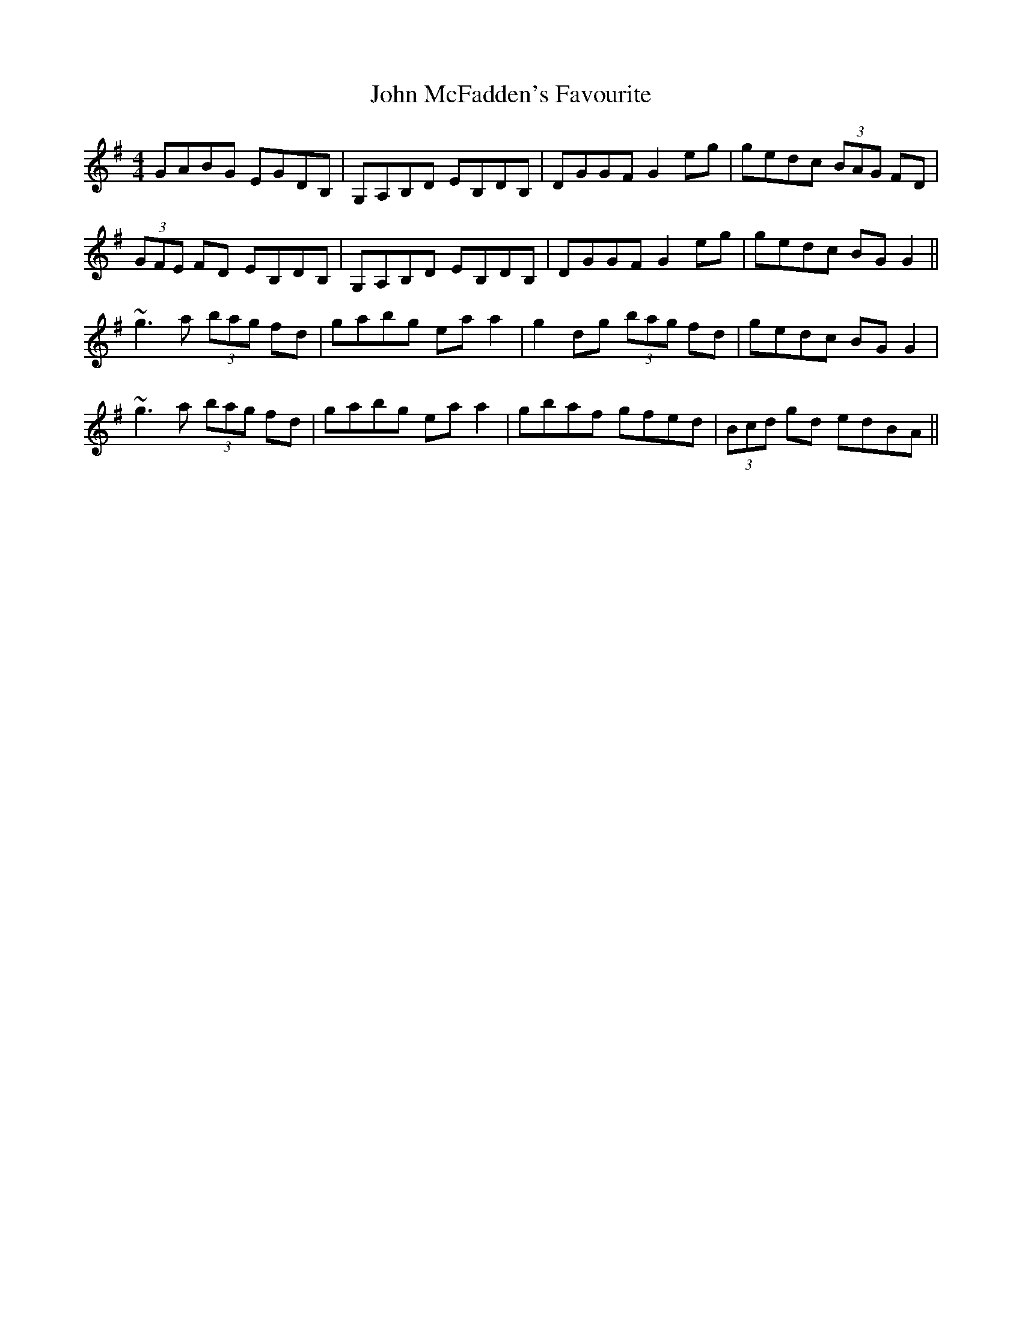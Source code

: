 X: 20533
T: John McFadden's Favourite
R: reel
M: 4/4
K: Gmajor
GABG EGDB,|G,A,B,D EB,DB,|DGGF G2eg|gedc (3BAG FD|
(3GFE FD EB,DB,|G,A,B,D EB,DB,|DGGF G2eg|gedc BGG2||
~g3a (3bag fd|gabg eaa2|g2dg (3bag fd|gedc BGG2|
~g3a (3bag fd|gabg eaa2|gbaf gfed|(3Bcd gd edBA||

